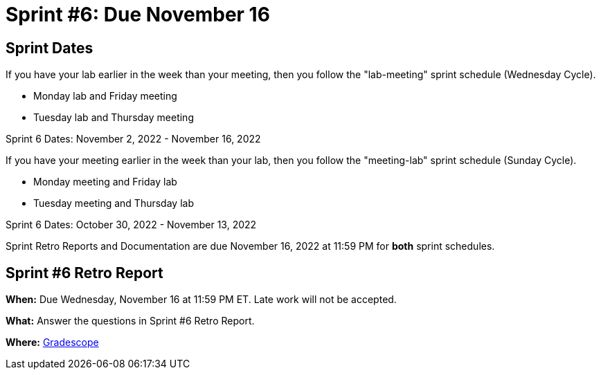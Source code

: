 = Sprint #6: Due November 16

== Sprint Dates
If you have your lab earlier in the week than your meeting, then you follow the "lab-meeting" sprint schedule (Wednesday Cycle).

* Monday lab and Friday meeting
* Tuesday lab and Thursday meeting

Sprint 6 Dates: November 2, 2022 - November 16, 2022

If you have your meeting earlier in the week than your lab, then you follow the "meeting-lab" sprint schedule (Sunday Cycle).

* Monday meeting and Friday lab
* Tuesday meeting and Thursday lab

Sprint 6 Dates: October 30, 2022 - November 13, 2022

Sprint Retro Reports and Documentation are due November 16, 2022 at 11:59 PM for *both* sprint schedules.


== Sprint #6 Retro Report 

*When:* Due Wednesday, November 16 at 11:59 PM ET. Late work will not be accepted. 

*What:* Answer the questions in Sprint #6 Retro Report. 

*Where:* link:https://www.gradescope.com/[Gradescope] 